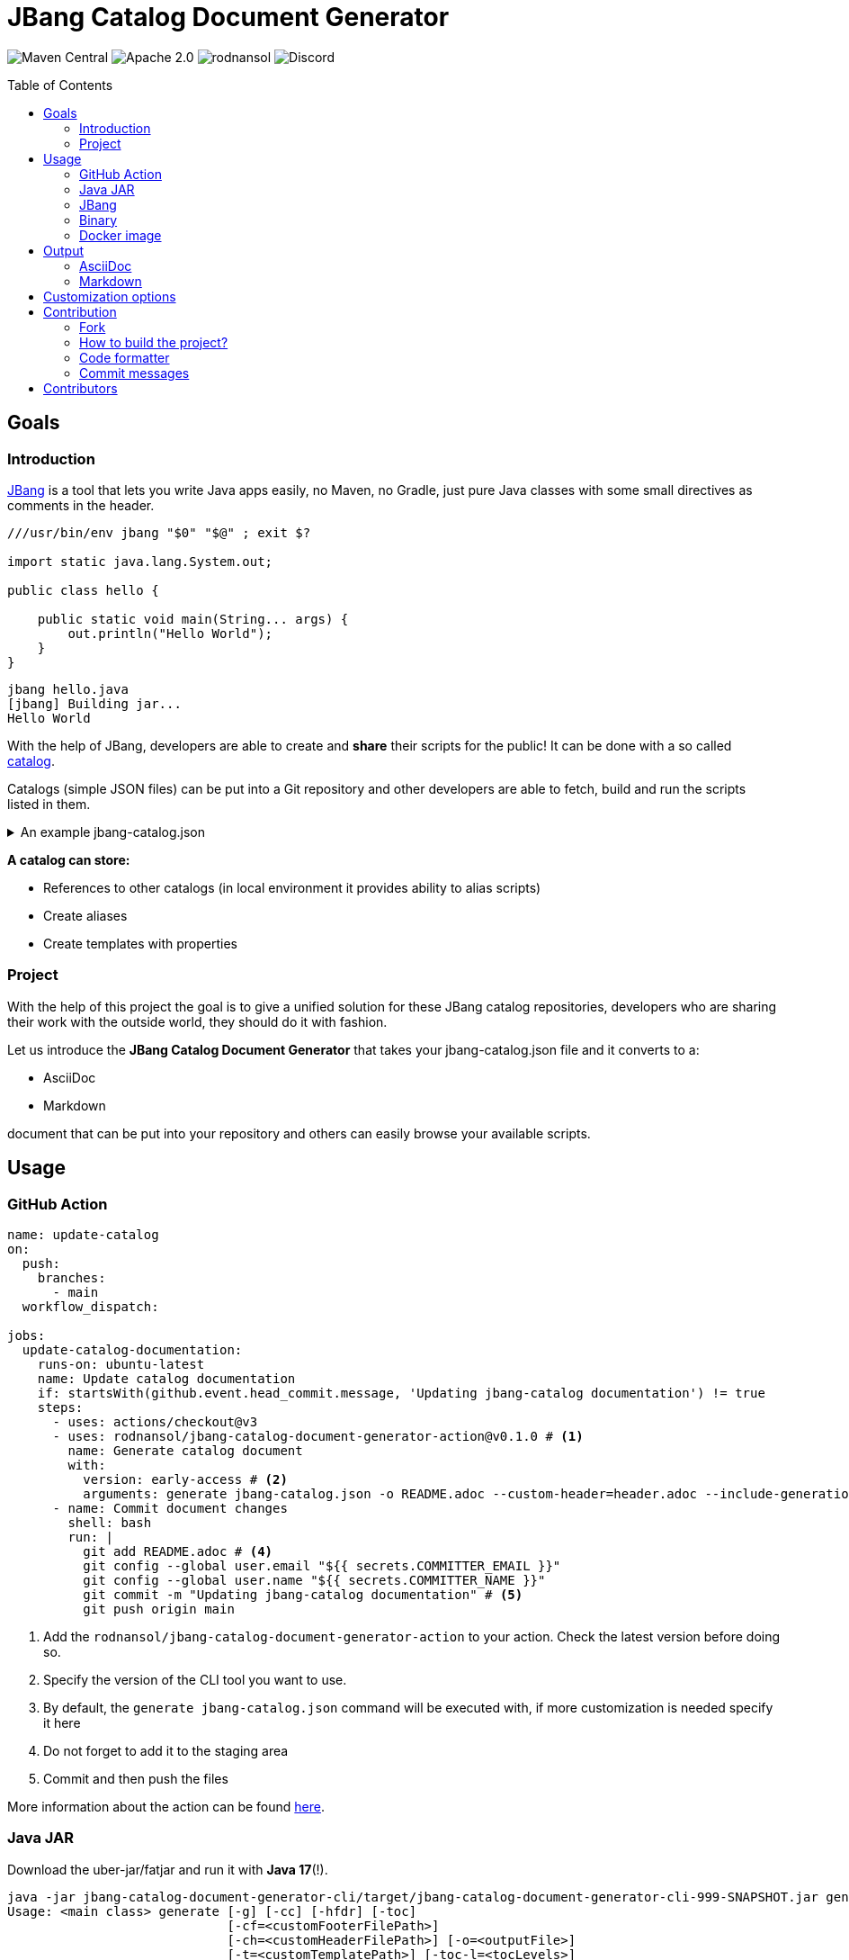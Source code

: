 = JBang Catalog Document Generator
ifndef::env-github[]
:icons: font
endif::[]
ifdef::env-github[]
:caution-caption: :fire:
:important-caption: :exclamation:
:note-caption: :paperclip:
:tip-caption: :bulb:
:warning-caption: :warning:
endif::[]
:toc:
:toc-placement!:
:toclevels: 4

[.text-center]
image:https://img.shields.io/maven-central/v/org.rodnansol/jbang-catalog-document-generator.svg[Maven Central]
image:https://img.shields.io/badge/License-Apache_2.0-blue.svg[Apache 2.0]
image:https://img.shields.io/twitter/url/https/twitter.com/rodnansol.svg?style=social&label=Follow%20%40RodnanSol[]
image:https://dcbadge.vercel.app/api/server/USyh6XUjvP[Discord]

toc::[]

== Goals

=== Introduction

https://jbang.dev/[JBang] is a tool that lets you write Java apps easily, no Maven, no Gradle, just pure Java classes with some small directives as comments in the header.

[source,java]
----
///usr/bin/env jbang "$0" "$@" ; exit $?

import static java.lang.System.out;

public class hello {

    public static void main(String... args) {
        out.println("Hello World");
    }
}

----

[source,bash]
----
jbang hello.java
[jbang] Building jar...
Hello World
----

With the help of JBang, developers are able to create and *share* their scripts for the public! It can be done with a so called https://www.jbang.dev/documentation/guide/latest/alias_catalogs.html#catalogs[catalog].

Catalogs (simple JSON files) can be put into a Git repository and other developers are able to fetch, build and run the scripts listed in them.

.An example jbang-catalog.json
[%collapsible]
====
[source,json]
----
{
  "catalogs": {
    "jooq": {
      "catalog-ref": "https://github.com/jooq/jbang-catalog/blob/HEAD/jbang-catalog.json"
    },
    "rodnansol": {
      "catalog-ref": "https://github.com/rodnansol/jbang-catalog/blob/HEAD/jbang-catalog.json",
      "description": "RodnanSol JBang Catalog"
    }
  },
  "aliases": {
    "hello": {
      "script-ref": "hello.java",
      "description": "Script that says hello back for each argument"
    }
  },
  "templates": {
    "q-aws-lambda-tf": {
      "file-refs": {
        "{filename}": "aws/aws-lambda.java.qute",
        "build-application": "aws/build-application",
        "application.properties": "aws/application.properties",
        "lambda-{basename}.tf": "aws/lambda.tf.qute"
      },
      "description": "Quarkus AWS Lambda template with Terraform template. Use the -Dnative-function flag to have native image based Terraform resources",
      "properties": {
        "mode": {
          "description": "Quarkus Lambda mode: simple or funq",
          "default": "simple"
        },
        "tf-providers": {
          "description": "If enabled extra Terraform related providers will be generated",
          "default": false
        },
        "tf-provider-aws-version": {
          "description": "Version of the AWS Terraform provider",
          "default": "3.71.0"
        },
        "tf-provider-archive-version": {
          "description": "Version of the Archive Terraform provider",
          "default": "2.2.0"
        },
        "tf-provider-null-version": {
          "description": "Version of the NULL Terraform provider",
          "default": "3.1.0"
        },
        "tf-provider-aws-region": {
          "description": "AWS Region",
          "default": "eu-central-1"
        },
        "aws-vpc-integration": {
          "description": "AWSLambdaVPCAccessExecutionRole will be added to the lambda function ",
          "default": false
        },
        "aws-lambda-logging": {
          "description": "If logging should be enabled or not",
          "default": false
        },
        "native-function": {
          "description": "Native executable based lambda or not",
          "default": false
        },
        "lambda-handler": {
          "description": "Lambda handler method's name. By default it will be decided by the 'mode' property, but could be overriden."
        }
      }
    }
  }
}

----
====

[sidebar]
--
*A catalog can store:*

* References to other catalogs (in local environment it provides ability to alias scripts)
* Create aliases
* Create templates with properties
--

=== Project

With the help of this project the goal is to give a unified solution for these JBang catalog repositories, developers who are sharing their work with the outside world, they should do it with fashion.

Let us introduce the *JBang Catalog Document Generator* that takes your jbang-catalog.json file and it converts to a:

* AsciiDoc
* Markdown

document that can be put into your repository and others can easily browse your available scripts.

== Usage

=== GitHub Action

[source,yaml]
----
name: update-catalog
on:
  push:
    branches:
      - main
  workflow_dispatch:

jobs:
  update-catalog-documentation:
    runs-on: ubuntu-latest
    name: Update catalog documentation
    if: startsWith(github.event.head_commit.message, 'Updating jbang-catalog documentation') != true
    steps:
      - uses: actions/checkout@v3
      - uses: rodnansol/jbang-catalog-document-generator-action@v0.1.0 # <.>
        name: Generate catalog document
        with:
          version: early-access # <.>
          arguments: generate jbang-catalog.json -o README.adoc --custom-header=header.adoc --include-generation-date=true # <.>
      - name: Commit document changes
        shell: bash
        run: |
          git add README.adoc # <.>
          git config --global user.email "${{ secrets.COMMITTER_EMAIL }}"
          git config --global user.name "${{ secrets.COMMITTER_NAME }}"
          git commit -m "Updating jbang-catalog documentation" # <.>
          git push origin main
----
<1> Add the `rodnansol/jbang-catalog-document-generator-action` to your action. Check the latest version before doing so.
<2> Specify the version of the CLI tool you want to use.
<3> By default, the `generate jbang-catalog.json` command will be executed with, if more customization is needed specify it here
<4> Do not forget to add it to the staging area
<5> Commit and then push the files

More information about the action can be found https://github.com/rodnansol/jbang-catalog-document-generator-action[here].

=== Java JAR

Download the uber-jar/fatjar and run it with *Java 17*(!).

[source,bash]
----
java -jar jbang-catalog-document-generator-cli/target/jbang-catalog-document-generator-cli-999-SNAPSHOT.jar generate
Usage: <main class> generate [-g] [-cc] [-hfdr] [-toc]
                             [-cf=<customFooterFilePath>]
                             [-ch=<customHeaderFilePath>] [-o=<outputFile>]
                             [-t=<customTemplatePath>] [-toc-l=<tocLevels>]
                             [-toc-p=<tocPlacement>] [-toc-t=<tocTitle>]
                             [-tt=<templateType>] <inputFile>
Generates a documentation for a given jbang-catalog.json file
      <inputFile>   The input JSON file to convert.
      -cc, --check-checksum
                    Defines if the checksum check should be running or not.
                      Checksum check is enabled by default.
      -cf, --custom-footer=<customFooterFilePath>
                    Path to a custom footer.
      -ch, --custom-header=<customHeaderFilePath>
                    Path to a custom header.
  -g, --include-generation-date
                    Defines if the generation date should be put into the
                      document or not.
      -hfdr, --header-footer-direct-render
                    Defines if the header and footer should be directly
                      rendered into the document or not. In case of AsciiDoc it
                      will not use the `include` directive.
  -o, --output=<outputFile>
                    The output AsciiDoc file name. Defaults to 'jbang-catalog.
                      adoc'
      -pcn, --preferred-catalog-name=<preferredCatalogName>
                    Defines the preferred catalog name.
  -t, --template=<customTemplatePath>
                    Custom template path.
      -toc, --table-of-contents
                    Enable the table of contents or not
      -toc-l, --table-of-contents-levels=<tocLevels>
                    Levels of the table of contents (In case of AsciiDoc)
      -toc-p, --table-of-contents-placement=<tocPlacement>
                    Placement of the table of contents (In case of AsciiDoc)
      -toc-t, --table-of-contents-title=<tocTitle>
                    Title of the table of contents
      -tt, --template-type=<templateType>
                    Template type.
----

=== JBang

A tool for JBang will not be truly JBang related if it would not be having a JBang script.

Check the *https://github.com/rodnansol/jbang-catalog-document-generator/blob/master/jbang/src/JbangCatalogDocumenter.java[jbang]* folder for the script or check the https://github.com/rodnansol/jbang-catalog-document-generator/releases[releases] the use the newly released stable one.

=== Binary

Coming soon.

=== Docker image

Coming soon.

== Output

=== AsciiDoc

ifndef::env-github[]
image::image$adoc-result.png[]
endif::[]
ifdef::env-github[]
image::docs/modules/ROOT/images/adoc-result.png[]
endif::[]


=== Markdown

ifndef::env-github[]
image::image$md-result.png[]
endif::[]
ifdef::env-github[]
image::docs/modules/ROOT/images/md-result.png[]
endif::[]

== Customization options

Custom header and custom footer can be attached to make sure introductions and other important stuff can be put into the final document.

== Contribution

=== Fork

Please fork the project if you would like to contribute.

=== How to build the project?

The project requires at least *GraalVM 22.3* / *Java 17*, if SDKMan is installed on your machine `sdk e` command could be used in the terminal to set up the required Java version.

- To build the project just run: `mvn package`

=== Code formatter

The project contains a `.editorconfig` file, and it should be utilized as well.

During build time Checkstyle checks the conventions.

=== Commit messages

The commit messages are based on the **conventional-commits**, please apply those rules.

Learn more link:https://www.conventionalcommits.org[here].

== Contributors

Check the list of contributors https://github.com/rodnansol/jbang-catalog-document-generator/tree/master/CONTRIBUTORS.md[here].

